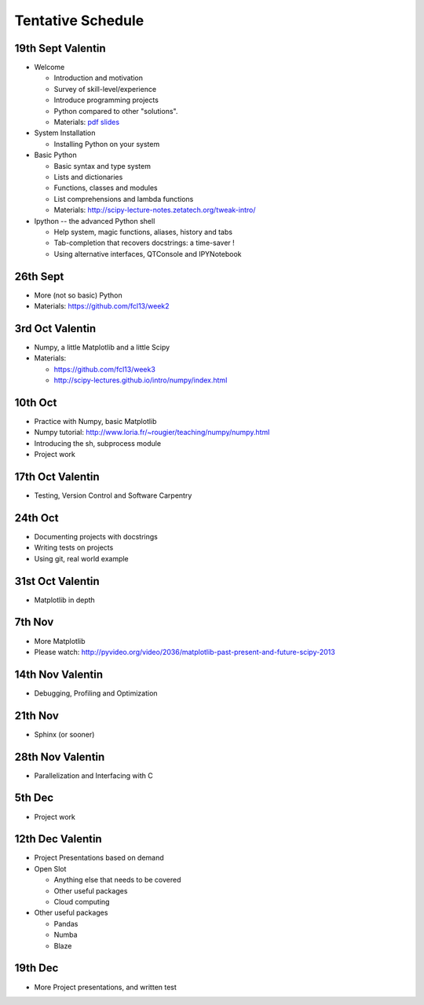 Tentative Schedule
==================

19th Sept Valentin
------------------

* Welcome

  * Introduction and motivation
  * Survey of skill-level/experience
  * Introduce programming projects
  * Python compared to other "solutions".
  * Materials: `pdf slides <https://github.com/fcl13/orga/blob/master/materials/fall-course-2013-intro-eac28b46aa.pdf?raw=true>`_

* System Installation

  * Installing Python on your system

* Basic Python

  * Basic syntax and type system
  * Lists and dictionaries
  * Functions, classes and modules
  * List comprehensions and lambda functions
  * Materials: http://scipy-lecture-notes.zetatech.org/tweak-intro/

* Ipython -- the advanced Python shell

  * Help system, magic functions, aliases, history and tabs
  * Tab-completion that recovers docstrings: a time-saver !
  * Using alternative interfaces, QTConsole and IPYNotebook


26th Sept
---------

* More (not so basic) Python
* Materials: https://github.com/fcl13/week2

3rd  Oct Valentin
-----------------

* Numpy, a little Matplotlib and a little Scipy
* Materials:

  * https://github.com/fcl13/week3
  * http://scipy-lectures.github.io/intro/numpy/index.html

10th Oct
--------

* Practice with Numpy, basic Matplotlib
* Numpy tutorial: http://www.loria.fr/~rougier/teaching/numpy/numpy.html
* Introducing the sh, subprocess module
* Project work

17th Oct Valentin
-----------------

* Testing, Version Control and Software Carpentry

24th Oct
--------

* Documenting projects with docstrings
* Writing tests on projects
* Using git, real world example

31st Oct Valentin
-----------------

* Matplotlib in depth

7th  Nov
--------

* More Matplotlib
* Please watch: http://pyvideo.org/video/2036/matplotlib-past-present-and-future-scipy-2013

14th Nov Valentin
-----------------

* Debugging, Profiling and Optimization

21th Nov
--------

* Sphinx (or sooner)

28th Nov Valentin
-----------------

* Parallelization and Interfacing with C

5th  Dec
--------

* Project work

12th Dec Valentin
-----------------

* Project Presentations based on demand

* Open Slot

  * Anything else that needs to be covered
  * Other useful packages
  * Cloud computing

* Other useful packages

  * Pandas
  * Numba
  * Blaze

19th Dec
--------

* More Project presentations, and written test
